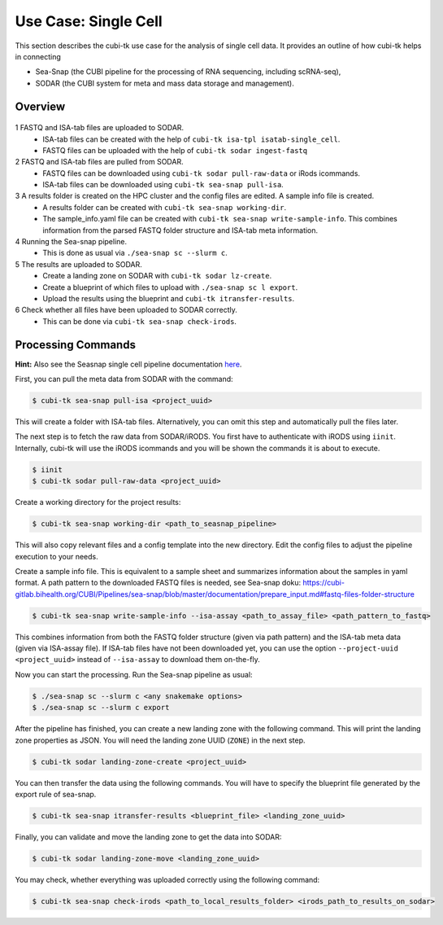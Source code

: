 .. _usecase_single_cell:

=====================
Use Case: Single Cell
=====================

This section describes the cubi-tk use case for the analysis of single cell data.
It provides an outline of how cubi-tk helps in connecting

- Sea-Snap (the CUBI pipeline for the processing of RNA sequencing, including scRNA-seq),
- SODAR (the CUBI system for meta and mass data storage and management).

--------
Overview
--------

.. figure:: _static/figures/seasnap-data-flow.png

1 FASTQ and ISA-tab files are uploaded to SODAR.
   - ISA-tab files can be created with the help of ``cubi-tk isa-tpl isatab-single_cell``.
   - FASTQ files can be uploaded with the help of ``cubi-tk sodar ingest-fastq``
2 FASTQ and ISA-tab files are pulled from SODAR.
   - FASTQ files can be downloaded using ``cubi-tk sodar pull-raw-data`` or iRods icommands.
   - ISA-tab files can be downloaded using ``cubi-tk sea-snap pull-isa``.
3 A results folder is created on the HPC cluster and the config files are edited. A sample info file is created.
   - A results folder can be created with ``cubi-tk sea-snap working-dir``.
   - The sample_info.yaml file can be created with ``cubi-tk sea-snap write-sample-info``. This combines information from the parsed FASTQ folder structure and ISA-tab meta information.
4 Running the Sea-snap pipeline.
   - This is done as usual via ``./sea-snap sc --slurm c``.
5 The results are uploaded to SODAR.
   - Create a landing zone on SODAR with ``cubi-tk sodar lz-create``.
   - Create a blueprint of which files to upload with ``./sea-snap sc l export``.
   - Upload the results using the blueprint and ``cubi-tk itransfer-results``.
6 Check whether all files have been uploaded to SODAR correctly.
   - This can be done via ``cubi-tk sea-snap check-irods``.

-------------------
Processing Commands
-------------------

**Hint:** Also see the Seasnap single cell pipeline documentation `here <https://cubi-gitlab.bihealth.org/CUBI/Pipelines/sea-snap/-/blob/sc_pipeline/documentation/run_sc.md>`_.

First, you can pull the meta data from SODAR with the command:

.. code-block:: bash

    $ cubi-tk sea-snap pull-isa <project_uuid>

This will create a folder with ISA-tab files.
Alternatively, you can omit this step and automatically pull the files later.

The next step is to fetch the raw data from SODAR/iRODS.
You first have to authenticate with iRODS using ``iinit``.
Internally, cubi-tk will use the iRODS icommands and you will be shown the commands it is about to execute.

.. code-block:: bash

    $ iinit
    $ cubi-tk sodar pull-raw-data <project_uuid>

Create a working directory for the project results:

.. code-block:: bash

    $ cubi-tk sea-snap working-dir <path_to_seasnap_pipeline>

This will also copy relevant files and a config template into the new directory.
Edit the config files to adjust the pipeline execution to your needs.

Create a sample info file. This is equivalent to a sample sheet and summarizes information about the samples in yaml format.
A path pattern to the downloaded FASTQ files is needed, see Sea-snap doku:
https://cubi-gitlab.bihealth.org/CUBI/Pipelines/sea-snap/blob/master/documentation/prepare_input.md#fastq-files-folder-structure

.. code-block:: bash

    $ cubi-tk sea-snap write-sample-info --isa-assay <path_to_assay_file> <path_pattern_to_fastq>

This combines information from both the FASTQ folder structure (given via path pattern) and the ISA-tab meta data (given via ISA-assay file).
If ISA-tab files have not been downloaded yet, you can use the option ``--project-uuid <project_uuid>`` instead of ``--isa-assay`` to download them on-the-fly.

Now you can start the processing.
Run the Sea-snap pipeline as usual:

.. code-block:: bash

    $ ./sea-snap sc --slurm c <any snakemake options>
    $ ./sea-snap sc --slurm c export

After the pipeline has finished, you can create a new landing zone with the following command.
This will print the landing zone properties as JSON.
You will need the landing zone UUID (``ZONE``) in the next step.

.. code-block:: bash

    $ cubi-tk sodar landing-zone-create <project_uuid>

You can then transfer the data using the following commands.
You will have to specify the blueprint file generated by the export rule of sea-snap.

.. code-block:: bash

    $ cubi-tk sea-snap itransfer-results <blueprint_file> <landing_zone_uuid>

Finally, you can validate and move the landing zone to get the data into SODAR:

.. code-block:: bash

    $ cubi-tk sodar landing-zone-move <landing_zone_uuid>

You may check, whether everything was uploaded correctly using the following command:

.. code-block:: bash

    $ cubi-tk sea-snap check-irods <path_to_local_results_folder> <irods_path_to_results_on_sodar>
